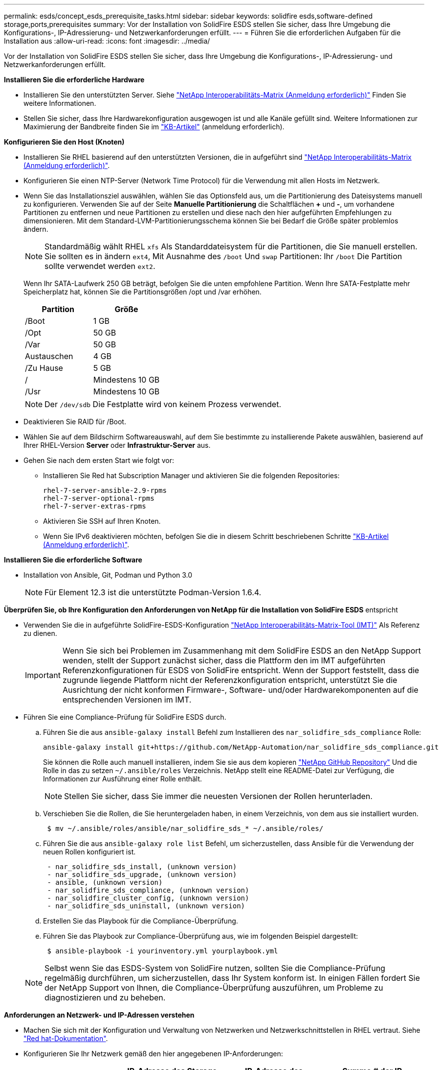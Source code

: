 ---
permalink: esds/concept_esds_prerequisite_tasks.html 
sidebar: sidebar 
keywords: solidfire esds,software-defined storage,ports,prerequisites 
summary: Vor der Installation von SolidFire ESDS stellen Sie sicher, dass Ihre Umgebung die Konfigurations-, IP-Adressierung- und Netzwerkanforderungen erfüllt. 
---
= Führen Sie die erforderlichen Aufgaben für die Installation aus
:allow-uri-read: 
:icons: font
:imagesdir: ../media/


[role="lead"]
Vor der Installation von SolidFire ESDS stellen Sie sicher, dass Ihre Umgebung die Konfigurations-, IP-Adressierung- und Netzwerkanforderungen erfüllt.

.*Installieren Sie die erforderliche Hardware*
* Installieren Sie den unterstützten Server. Siehe https://mysupport.netapp.com/matrix/imt.jsp?components=97283;&solution=1757&isHWU#welcome["NetApp Interoperabilitäts-Matrix (Anmeldung erforderlich)"^] Finden Sie weitere Informationen.
* Stellen Sie sicher, dass Ihre Hardwarekonfiguration ausgewogen ist und alle Kanäle gefüllt sind. Weitere Informationen zur Maximierung der Bandbreite finden Sie im https://kb.netapp.com/Advice_and_Troubleshooting/Data_Storage_Software/SolidFire_Enterprise_SDS/How_to_balance_memory_and_maximize_bandwidth_for_your_hardware_configurations["KB-Artikel"^] (anmeldung erforderlich).


.*Konfigurieren Sie den Host (Knoten)*
* Installieren Sie RHEL basierend auf den unterstützten Versionen, die in aufgeführt sind https://mysupport.netapp.com/matrix/imt.jsp?components=97283;&solution=1757&isHWU#welcome["NetApp Interoperabilitäts-Matrix (Anmeldung erforderlich)"^].
* Konfigurieren Sie einen NTP-Server (Network Time Protocol) für die Verwendung mit allen Hosts im Netzwerk.
* Wenn Sie das Installationsziel auswählen, wählen Sie das Optionsfeld aus, um die Partitionierung des Dateisystems manuell zu konfigurieren. Verwenden Sie auf der Seite *Manuelle Partitionierung* die Schaltflächen *+* und *-*, um vorhandene Partitionen zu entfernen und neue Partitionen zu erstellen und diese nach den hier aufgeführten Empfehlungen zu dimensionieren. Mit dem Standard-LVM-Partitionierungsschema können Sie bei Bedarf die Größe später problemlos ändern.
+

NOTE: Standardmäßig wählt RHEL `xfs` Als Standarddateisystem für die Partitionen, die Sie manuell erstellen. Sie sollten es in ändern `ext4`, Mit Ausnahme des `/boot` Und `swap` Partitionen: Ihr `/boot` Die Partition sollte verwendet werden `ext2`.

+
Wenn Ihr SATA-Laufwerk 250 GB beträgt, befolgen Sie die unten empfohlene Partition. Wenn Ihre SATA-Festplatte mehr Speicherplatz hat, können Sie die Partitionsgrößen /opt und /var erhöhen.

+
[cols="2*"]
|===
| Partition | Größe 


 a| 
/Boot
 a| 
1 GB



 a| 
/Opt
 a| 
50 GB



 a| 
/Var
 a| 
50 GB



 a| 
Austauschen
 a| 
4 GB



 a| 
/Zu Hause
 a| 
5 GB



 a| 
/
 a| 
Mindestens 10 GB



 a| 
/Usr
 a| 
Mindestens 10 GB

|===
+

NOTE: Der `/dev/sdb` Die Festplatte wird von keinem Prozess verwendet.

* Deaktivieren Sie RAID für /Boot.
* Wählen Sie auf dem Bildschirm Softwareauswahl, auf dem Sie bestimmte zu installierende Pakete auswählen, basierend auf Ihrer RHEL-Version *Server* oder *Infrastruktur-Server* aus.
* Gehen Sie nach dem ersten Start wie folgt vor:
+
** Installieren Sie Red hat Subscription Manager und aktivieren Sie die folgenden Repositories:
+
[listing]
----

rhel-7-server-ansible-2.9-rpms
rhel-7-server-optional-rpms
rhel-7-server-extras-rpms
----
** Aktivieren Sie SSH auf Ihren Knoten.
** Wenn Sie IPv6 deaktivieren möchten, befolgen Sie die in diesem Schritt beschriebenen Schritte https://kb.netapp.com/Advice_and_Troubleshooting/Data_Storage_Software/SolidFire_Enterprise_SDS/How_to_disable_IPv6_for_SolidFire_eSDS["KB-Artikel (Anmeldung erforderlich)"^].




.*Installieren Sie die erforderliche Software*
* Installation von Ansible, Git, Podman und Python 3.0
+

NOTE: Für Element 12.3 ist die unterstützte Podman-Version 1.6.4.



.*Überprüfen Sie, ob Ihre Konfiguration den Anforderungen von NetApp für die Installation von SolidFire ESDS* entspricht
* Verwenden Sie die in aufgeführte SolidFire-ESDS-Konfiguration https://mysupport.netapp.com/matrix/#welcome["NetApp Interoperabilitäts-Matrix-Tool (IMT)"] Als Referenz zu dienen.
+

IMPORTANT: Wenn Sie sich bei Problemen im Zusammenhang mit dem SolidFire ESDS an den NetApp Support wenden, stellt der Support zunächst sicher, dass die Plattform den im IMT aufgeführten Referenzkonfigurationen für ESDS von SolidFire entspricht. Wenn der Support feststellt, dass die zugrunde liegende Plattform nicht der Referenzkonfiguration entspricht, unterstützt Sie die Ausrichtung der nicht konformen Firmware-, Software- und/oder Hardwarekomponenten auf die entsprechenden Versionen im IMT.

* Führen Sie eine Compliance-Prüfung für SolidFire ESDS durch.
+
.. Führen Sie die aus `ansible-galaxy install` Befehl zum Installieren des `nar_solidfire_sds_compliance` Rolle:
+
[listing]
----
ansible-galaxy install git+https://github.com/NetApp-Automation/nar_solidfire_sds_compliance.git
----
+
Sie können die Rolle auch manuell installieren, indem Sie sie aus dem kopieren https://github.com/NetApp-Automation["NetApp GitHub Repository"^] Und die Rolle in das zu setzen `~/.ansible/roles` Verzeichnis. NetApp stellt eine README-Datei zur Verfügung, die Informationen zur Ausführung einer Rolle enthält.

+

NOTE: Stellen Sie sicher, dass Sie immer die neuesten Versionen der Rollen herunterladen.

.. Verschieben Sie die Rollen, die Sie heruntergeladen haben, in einem Verzeichnis, von dem aus sie installiert wurden.
+
[listing]
----
 $ mv ~/.ansible/roles/ansible/nar_solidfire_sds_* ~/.ansible/roles/
----
.. Führen Sie die aus `ansible-galaxy role list` Befehl, um sicherzustellen, dass Ansible für die Verwendung der neuen Rollen konfiguriert ist.
+
[listing]
----
 - nar_solidfire_sds_install, (unknown version)
 - nar_solidfire_sds_upgrade, (unknown version)
 - ansible, (unknown version)
 - nar_solidfire_sds_compliance, (unknown version)
 - nar_solidfire_cluster_config, (unknown version)
 - nar_solidfire_sds_uninstall, (unknown version)
----
.. Erstellen Sie das Playbook für die Compliance-Überprüfung.
.. Führen Sie das Playbook zur Compliance-Überprüfung aus, wie im folgenden Beispiel dargestellt:
+
[listing]
----
 $ ansible-playbook -i yourinventory.yml yourplaybook.yml
----


+

NOTE: Selbst wenn Sie das ESDS-System von SolidFire nutzen, sollten Sie die Compliance-Prüfung regelmäßig durchführen, um sicherzustellen, dass Ihr System konform ist. In einigen Fällen fordert Sie der NetApp Support von Ihnen, die Compliance-Überprüfung auszuführen, um Probleme zu diagnostizieren und zu beheben.



.*Anforderungen an Netzwerk- und IP-Adressen verstehen*
* Machen Sie sich mit der Konfiguration und Verwaltung von Netzwerken und Netzwerkschnittstellen in RHEL vertraut. Siehe https://access.redhat.com/documentation/en-us/red_hat_enterprise_linux/7/html/networking_guide/index["Red hat-Dokumentation"^].
* Konfigurieren Sie Ihr Netzwerk gemäß den hier angegebenen IP-Anforderungen:
+
[cols="4*"]
|===
| Komponente | IP-Adresse des Storage-Netzwerks | IP-Adresse des Managementnetzwerks | Summe # der IP-Adressen 


 a| 
Storage-Node
 a| 
1
 a| 
1
 a| 
2 pro Node



 a| 
Management-Node
 a| 
(Optional) 1
 a| 
1
 a| 
1 pro Cluster im Speichernetzwerk + 1 pro Cluster im Managementnetzwerk + 1 FQDN pro Cluster für den Management-Node



 a| 
Storage-Cluster
 a| 
Nr. 1 Speicher-IP (SVIP)
 a| 
1 Management-IP (MVIP)
 a| 
2 pro Storage Cluster

|===
* Konfigurieren Sie das Storage-Netzwerk auf 25-GbE-Ethernet-Switches und das Management-Netzwerk auf 10-GbE-Switches. Siehe folgende Verkabelungsabbildung:
+
image::../media/esds_dl360_ports.png[Zeigt die Ports auf dem DL360-Knoten an.]

+
[cols="2*"]
|===
| Element | Beschreibung 


| 1  a| 
Ports für das Storage-Netzwerk



 a| 
2
 a| 
Port für IPMI



 a| 
3
 a| 
Ports für das Management-Netzwerk

|===



IMPORTANT: Die hier angegebene Abbildung soll als Beispiel dienen. Ihre tatsächliche Hardware kann sich abhängig vom Server, den Sie haben, unterscheiden.

* Ändern Sie den MTU-Switch-Port in 9216 Byte.


.*Erlauben Sie bestimmte Ports durch die Firewall Ihres Rechenzentrums*
* Wenn `firewalld` Ist auf dem Speicherknoten aktiviert, auf dem RHEL ausgeführt wird, stellen Sie sicher, dass die folgenden Ports geöffnet sind, damit Sie das System Remote verwalten können, Clients außerhalb Ihres Rechenzentrums eine Verbindung zu Ressourcen herstellen und sicherstellen können, dass interne Dienste ordnungsgemäß funktionieren:
+
[cols="4*"]
|===
| Quelle | Ziel | Port | Beschreibung 


 a| 
MIP-Speicher-Node
 a| 
Management-Node
 a| 
80 TCP/UDP
 a| 
Cluster-Upgrades



 a| 
SNMP-Server
 a| 
MIP-Speicher-Node
 a| 
161 UDP
 a| 
SNMP-Abfrage



 a| 
System Administrator-PC
 a| 
Management-Node
 a| 
442 TCP
 a| 
HTTPS-UI-Zugriff auf den Management-Node



 a| 
System Administrator-PC
 a| 
MIP-Speicher-Node
 a| 
442 TCP
 a| 
HTTPS-UI-Zugriff auf Storage-Node



 a| 
ISCSI-Clients
 a| 
Storage Cluster MVIP
 a| 
443 TCP
 a| 
(Optional) UI- und API-Zugriff



 a| 
Management-Node
 a| 
monitoring.solidfire.com
 a| 
443 TCP
 a| 
Berichterstellung für den Storage-Cluster an Active IQ



 a| 
MIP-Speicher-Node
 a| 
Remote Storage Cluster MVIP
 a| 
443 TCP
 a| 
Kommunikation über die Verbindung des Remote-Replikationsclusters



 a| 
MIP-Speicher-Node
 a| 
MIP für Remote-Storage-Node
 a| 
443 TCP
 a| 
Kommunikation über die Verbindung des Remote-Replikationsclusters



 a| 
SolidFire ESDS sfapp
 a| 
UI- und API-Zugriff pro Node, um ein Cluster zu erstellen
 a| 
2010 UDP
 a| 
Cluster-Beacon (Erkennung von Nodes, die zu einem Cluster hinzugefügt werden sollen)



 a| 
ISCSI-Clients
 a| 
Storage Cluster SVIP
 a| 
3260 TCP
 a| 
ISCSI-Kommunikation des Clients



 a| 
ISCSI-Clients
 a| 
Speicher-Cluster SIP
 a| 
3260 TCP
 a| 
ISCSI-Kommunikation des Clients



 a| 
SOAP-Server
 a| 
SolidFire ESDS sfapp
 a| 
7627 TCP
 a| 
SOAP-Webservices



 a| 
System Administrator-PC
 a| 
K. A.
 a| 
8080 TCP
 a| 
Kommunikation für Systemadministratoren



 a| 
VCenter Server
 a| 
Management-Node
 a| 
8443 TCP
 a| 
VCenter Plug-in QoSSIOC-Service

|===
+

NOTE: Die Ports 2181, 2182 und 2183 sind für die verteilte Elementdatenbank erforderlich und werden bei der Installation von SolidFire ESDS dynamisch aus dem Elementcontainer geöffnet.

* Verwenden Sie folgende Befehle, um die oben genannten Ports zu öffnen:
+
[listing]
----
systemctl start firewalld
firewall-cmd --permanent --add-service=snmp
firewall-cmd --permanent --add-port=80/tcp
firewall-cmd --permanent --add-port=80/udp
firewall-cmd --permanent --add-port=442-443/tcp
firewall-cmd --permanent --add-port=442-443/udp
firewall-cmd --permanent --add-port=2010/udp
firewall-cmd --permanent --add-source-port=2010/udp
firewall-cmd --permanent --add-port=3260/tcp
firewall-cmd --permanent --add-port=7627/tcp
firewall-cmd --permanent --add-port=8080/tcp
firewall-cmd --permanent --add-port=8443/tcp
firewall-cmd –-reload
----


.*Konfigurieren Sie Ihr Hostnetzwerk*
* Konfigurieren Sie das Hostnetzwerk mit link:task_esds_configure_the_interface_config_files.html["Best Practices in sich vereint"^] Wird bereitgestellt.
+

IMPORTANT: Führen Sie die Schritte durch, um Ihr Hostnetzwerk so zu konfigurieren, dass eine erfolgreiche Installation von SolidFire ESDS sichergestellt ist.



.* Zusätzliche Anforderungen erfüllen*
* Installieren Sie eine Datensammlung, die von NetApp Support für die Erfassung der Host-Protokolle verwendet wird. Sie können eine Collect von installieren https://mysupport.netapp.com/site/tools/tool-eula/activeiq-onecollect["Hier"^]. Sie benötigen ein NetApp Konto, um auf den Download zugreifen zu können. Sie können auch das One Collect Installation Guide und die Versionshinweise am selben Ort finden.
+

NOTE: Sie müssen einen Collect herunterladen und installieren, um einen optimalen Support erhalten zu können.

* Installieren Sie den Management-Node für die Protokollerfassung und um NetApp Support-Zugriff zur Fehlerbehebung zu aktivieren. Informationen zu Management-Node und Installationsschritten finden Sie unter link:../mnode/task_mnode_install.html["Hier"^].




== Weitere Informationen

* https://www.netapp.com/data-storage/solidfire/documentation/["Ressourcen-Seite zu NetApp SolidFire"^]
* https://docs.netapp.com/sfe-122/topic/com.netapp.ndc.sfe-vers/GUID-B1944B0E-B335-4E0B-B9F1-E960BF32AE56.html["Dokumentation für frühere Versionen von NetApp SolidFire und Element Produkten"^]

